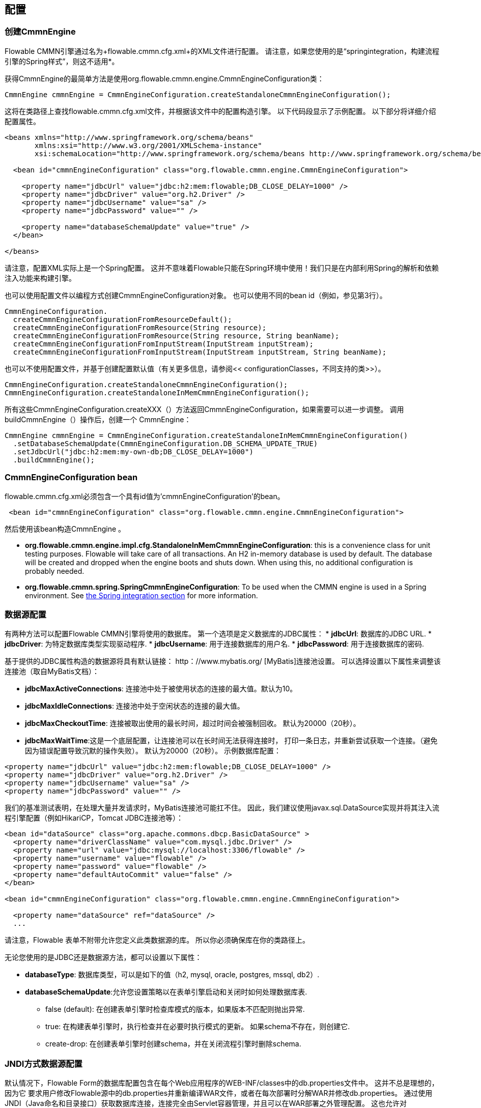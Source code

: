 
== 配置

[[configuration]]

=== 创建CmmnEngine
Flowable CMMN引擎通过名为+flowable.cmmn.cfg.xml+的XML文件进行配置。 请注意，如果您使用的是“springintegration，构建流程引擎的Spring样式”，则这不适用*。


获得CmmnEngine的最简单方法是使用org.flowable.cmmn.engine.CmmnEngineConfiguration类：
[source,java,linenums]
----
CmmnEngine cmmnEngine = CmmnEngineConfiguration.createStandaloneCmmnEngineConfiguration();
----

这将在类路径上查找flowable.cmmn.cfg.xml文件，并根据该文件中的配置构造引擎。 以下代码段显示了示例配置。 以下部分将详细介绍配置属性。

[source,xml,linenums]
----
<beans xmlns="http://www.springframework.org/schema/beans"
       xmlns:xsi="http://www.w3.org/2001/XMLSchema-instance"
       xsi:schemaLocation="http://www.springframework.org/schema/beans http://www.springframework.org/schema/beans/spring-beans.xsd">

  <bean id="cmmnEngineConfiguration" class="org.flowable.cmmn.engine.CmmnEngineConfiguration">

    <property name="jdbcUrl" value="jdbc:h2:mem:flowable;DB_CLOSE_DELAY=1000" />
    <property name="jdbcDriver" value="org.h2.Driver" />
    <property name="jdbcUsername" value="sa" />
    <property name="jdbcPassword" value="" />

    <property name="databaseSchemaUpdate" value="true" />
  </bean>

</beans>
----

请注意，配置XML实际上是一个Spring配置。 这并不意味着Flowable只能在Spring环境中使用！我们只是在内部利用Spring的解析和依赖注入功能来构建引擎。

也可以使用配置文件以编程方式创建CmmnEngineConfiguration对象。 也可以使用不同的bean id（例如，参见第3行）。

[source,java,linenums]
----
CmmnEngineConfiguration.
  createCmmnEngineConfigurationFromResourceDefault();
  createCmmnEngineConfigurationFromResource(String resource);
  createCmmnEngineConfigurationFromResource(String resource, String beanName);
  createCmmnEngineConfigurationFromInputStream(InputStream inputStream);
  createCmmnEngineConfigurationFromInputStream(InputStream inputStream, String beanName);
----

也可以不使用配置文件，并基于创建配置默认值（有关更多信息，请参阅<< configurationClasses，不同支持的类>>）。

[source,java,linenums]
----
CmmnEngineConfiguration.createStandaloneCmmnEngineConfiguration();
CmmnEngineConfiguration.createStandaloneInMemCmmnEngineConfiguration();
----

所有这些CmmnEngineConfiguration.createXXX（）方法返回CmmnEngineConfiguration，如果需要可以进一步调整。 调用buildCmmnEngine（）操作后，创建一个 CmmnEngine：

[source,java,linenums]
----
CmmnEngine cmmnEngine = CmmnEngineConfiguration.createStandaloneInMemCmmnEngineConfiguration()
  .setDatabaseSchemaUpdate(CmmnEngineConfiguration.DB_SCHEMA_UPDATE_TRUE)
  .setJdbcUrl("jdbc:h2:mem:my-own-db;DB_CLOSE_DELAY=1000")
  .buildCmmnEngine();
----



[[configurationRoot]]


=== CmmnEngineConfiguration bean

flowable.cmmn.cfg.xml必须包含一个具有id值为'cmmnEngineConfiguration'的bean。

[source,xml,linenums]
----
 <bean id="cmmnEngineConfiguration" class="org.flowable.cmmn.engine.CmmnEngineConfiguration">
----
然后使用该bean构造CmmnEngine 。


* *org.flowable.cmmn.engine.impl.cfg.StandaloneInMemCmmnEngineConfiguration*: this is a convenience class for unit testing purposes. Flowable will take care of all transactions. An H2 in-memory database is used by default. The database will be created and dropped when the engine boots and shuts down. When using this, no additional configuration is probably needed.
* *org.flowable.cmmn.spring.SpringCmmnEngineConfiguration*: To be used when the CMMN engine is used in a Spring environment.  See <<springintegration,the Spring integration section>> for more information.


[[databaseConfiguration]]

=== 数据源配置


有两种方法可以配置Flowable CMMN引擎将使用的数据库。 第一个选项是定义数据库的JDBC属性：
* *jdbcUrl*: 数据库的JDBC URL.
* *jdbcDriver*: 为特定数据库类型实现驱动程序.
* *jdbcUsername*: 用于连接数据库的用户名.
* *jdbcPassword*: 用于连接数据库的密码.

基于提供的JDBC属性构造的数据源将具有默认链接：$$ http：//www.mybatis.org/$$ [MyBatis]连接池设置。 可以选择设置以下属性来调整该连接池（取自MyBatis文档）：

* *jdbcMaxActiveConnections*: 连接池中处于被使用状态的连接的最大值。默认为10。
* *jdbcMaxIdleConnections*: 连接池中处于空闲状态的连接的最大值。
* *jdbcMaxCheckoutTime*: 连接被取出使用的最长时间，超过时间会被强制回收。 默认为20000（20秒）。
* *jdbcMaxWaitTime*:这是一个底层配置，让连接池可以在长时间无法获得连接时， 打印一条日志，并重新尝试获取一个连接。（避免因为错误配置导致沉默的操作失败）。 默认为20000（20秒）。
示例数据库配置：


[source,xml,linenums]
----
<property name="jdbcUrl" value="jdbc:h2:mem:flowable;DB_CLOSE_DELAY=1000" />
<property name="jdbcDriver" value="org.h2.Driver" />
<property name="jdbcUsername" value="sa" />
<property name="jdbcPassword" value="" />
----

我们的基准测试表明，在处理大量并发请求时，MyBatis连接池可能扛不住。 因此，我们建议使用javax.sql.DataSource实现并将其注入流程引擎配置（例如HikariCP，Tomcat JDBC连接池等）：

[source,xml,linenums]
----
<bean id="dataSource" class="org.apache.commons.dbcp.BasicDataSource" >
  <property name="driverClassName" value="com.mysql.jdbc.Driver" />
  <property name="url" value="jdbc:mysql://localhost:3306/flowable" />
  <property name="username" value="flowable" />
  <property name="password" value="flowable" />
  <property name="defaultAutoCommit" value="false" />
</bean>

<bean id="cmmnEngineConfiguration" class="org.flowable.cmmn.engine.CmmnEngineConfiguration">

  <property name="dataSource" ref="dataSource" />
  ...

----


请注意，Flowable 表单不附带允许您定义此类数据源的库。 所以你必须确保库在你的类路径上。

无论您使用的是JDBC还是数据源方法，都可以设置以下属性：

* *databaseType*: 数据库类型，可以是如下的值（h2, mysql, oracle, postgres, mssql, db2）.
* *databaseSchemaUpdate*:允许您设置策略以在表单引擎启动和关闭时如何处理数据库表.
** +false+ (default): 在创建表单引擎时检查库模式的版本，如果版本不匹配则抛出异常.
** ++true++: 在构建表单引擎时，执行检查并在必要时执行模式的更新。 如果schema不存在，则创建它.
** ++create-drop++: 在创建表单引擎时创建schema，并在关闭流程引擎时删除schema.

[[jndiDatasourceConfig]]

=== JNDI方式数据源配置


默认情况下，Flowable Form的数据库配置包含在每个Web应用程序的WEB-INF/classes中的db.properties文件中。 这并不总是理想的，因为它
要求用户修改Flowable源中的db.properties并重新编译WAR文件，或者在每次部署时分解WAR并修改db.properties。
通过使用JNDI（Java命名和目录接口）获取数据库连接，连接完全由Servlet容器管理，并且可以在WAR部署之外管理配置。 这也允许对db.properties文件提供的连接参数进行更多控制。

[[jndi_configuration]]

==== 配置

JNDI数据源的配置将根据您使用的servlet容器应用程序而有所不同。 以下说明适用于Tomcat，但对于其他容器应用程序，请参阅容器应用程序的文档。

如果使用Tomcat，则在$CATALINA_BASE/conf/[enginename]/[hostname]/[warname].xml中配置JNDI资源（对于Flowable UI，这通常是$CATALINA_BASE/conf/Catalina/localhost/flowable-app。XML）。 首次部署应用程序时，将从Flowable WAR文件复制默认上下文，因此如果已存在，则需要替换它。 例如，要更改JNDI资源以便应用程序连接到MySQL而不是H2，请将文件更改为以下内容：

[source,xml,linenums]
----
<?xml version="1.0" encoding="UTF-8"?>
    <Context antiJARLocking="true" path="/flowable-app">
        <Resource auth="Container"
            name="jdbc/flowableDB"
            type="javax.sql.DataSource"
            description="JDBC DataSource"
            url="jdbc:mysql://localhost:3306/flowable"
            driverClassName="com.mysql.jdbc.Driver"
            username="sa"
            password=""
            defaultAutoCommit="false"
            initialSize="5"
            maxWait="5000"
            maxActive="120"
            maxIdle="5"/>
        </Context>
----

==== JNDI 属性

要配置JNDI数据源，请在Flowable UI的属性文件中使用以下属性：

* spring.datasource.jndi-name=: 数据源的JNDI名称.
* datasource.jndi.resourceRef: 设置查询是否发生在J2EE容器中，换句话说，如果JNDI名称尚未包含它，则需要添加前缀“java：comp/env/”。 默认为“true”.


[[supporteddatabases]]

=== 支持的数据库厂商

下面列出了Flowable用于引用数据库的类型（区分大小写！）。ses.

[[databaseTypes]]
[options="header"]
|===============
|数据库类型|连接URL|Notes
|h2|jdbc:h2:tcp://localhost/flowable_form|Default configured database
|mysql|jdbc:mysql://localhost:3306/flowable_form?autoReconnect=true|Tested using mysql-connector-java database driver
|oracle|jdbc:oracle:thin:@localhost:1521:xe|
|postgres|jdbc:postgresql://localhost:5432/flowable_form|
|db2|jdbc:db2://localhost:50000/flowable_form|
|mssql|jdbc:sqlserver://localhost:1433;databaseName=flowable_form (jdbc.driver=com.microsoft.sqlserver.jdbc.SQLServerDriver) _OR_ jdbc:jtds:sqlserver://localhost:1433/flowable_form (jdbc.driver=net.sourceforge.jtds.jdbc.Driver)|Tested using Microsoft JDBC Driver 4.0 (sqljdbc4.jar) and JTDS Driver
|===============


[[creatingDatabaseTable]]

=== 创建表

为数据库创建数据库表的最简单方法是：



* 在classpath中添加flowable-cmmn-engine JARS包
* 添加合适的数据库驱动
* 将Flowable配置文件（flowable.cmmn.cfg.xml）添加到类路径中，指向您的数据库（请参阅<< databaseConfiguration，数据库配置部分>>）
* 执行DbSchemaCreate类的main方法

但是，通常只有数据库管理员才能在数据库上执行DDL语句。 在生产系统中，这也是最明智的选择。 可以在Flowable下载页面或Flowable分发文件夹内的database 子目录中找到SQL DDL语句。 这些脚本也在引擎JAR（flowable-cmmn-engine-x.jar）中，在包org/ flowable/cmmn/db /create中。 SQL文件的形式

----
flowable.{db}.cmmn.create.sql
----

其中__db__是<< supporteddatabases，supported databases >>中的任何一个。
[[database.tables.explained]]


=== 数据库表名称解释
Flowable CMMN Engine的数据库名称均以* ACT_CMMN_ *开头。


* *ACT_CMMN_**: 没有附加前缀的表包含“static”信息，例如案例定义和案例资源（图像，规则等）。
* *ACT_CMMN_RU_**: 'RU'代表+运行时+。 这些是包含案例实例，计划项目等的运行时数据的运行时表。 Flowable仅在案例实例执行期间存储运行时数据，并在案例实例结束时删除记录。 这使运行时表保持小而快。
* *ACT_CMMN_HI_**:'HI'代表历史。 这些是包含历史数据的表，例如过去的案例实例，计划项等。


[[databaseUpgrade]]


=== 数据库升级

在运行升级之前，请确保备份数据库（使用数据库备份功能）。


默认情况下，每次创建流程引擎时都会执行版本检查。 这通常在应用程序或Flowable Web应用程序的引导时发生一次。 如果Flowable库注意到库版本与Flowable数据库表的版本之间的差异，则抛出异常。

要升级，必须首先将以下配置属性放在flowable.cmmn.cfg.xml配置文件中：

[source,xml,linenums]
----
<beans >

  <bean id="cmmnEngineConfiguration"
      class="org.flowable.cmmn.engine.CmmnEngineConfiguration">
    <!-- ... -->
    <property name="databaseSchemaUpdate" value="true" />
    <!-- ... -->
  </bean>

</beans>
----

 使用databaseSchemaUpdate设置为true即可完成自动升级。


[[historyConfiguration]]


=== 历史配置

自定义历史存储的配置是可选的。 这允许您调整影响引擎的“历史记录，历史记录功能”的设置。 有关详细信息，请参阅<< historyConfig，history configuration >>。

[source,xml,linenums]
----
<property name="history" value="audit" />
----



[[exposingConfigurationBeans]]


=== 在表达式和脚本中公开配置bean


默认情况下，您在flowable.cmmn.cfg.xml配置或您自己的Spring配置文件中指定的所有bean都可用于表达式和脚本。 如果要限制配置文件中bean的可见性，可以在流程引擎配置中配置名为beans的属性。 CmmnEngineConfiguration中的beans属性是一个map。 指定该属性时，表达式和脚本只能看到该映射中指定的bean。 暴露的bean将使用您在地图中指定的名称公开。

[[caseDefinitionCacheConfiguration]]


=== 部署缓存配置

所有定义都被缓存（在解析之后），以避免每次需要表单时都访问数据库，并且表单数据不会更改。 默认情况下，此缓存没有限制。 要限制表单缓存使用的容器大小，请添加以下属性：


[source,xml,linenums]
----
<property name="caseDefinitionCacheLimit" value="10" />
----


设置此属性将使默认的LRU算法。 当然，此属性的“最佳”值取决于存储的案例总量和运行时实际使用的案例数。

您也可以注入自己的缓存实现。 这必须是实现org.flowable.engine.common.impl.persistence.deploy.DeploymentCache接口的bean：
[source,xml,linenums]
----
<property name="caseDefinitionCache">
  <bean class="org.flowable.MyCache" />
</property>
----



[[loggingConfiguration]]


=== 日志

所有日志记录（flowable，spring，mybatis，...）都通过SLF4J进行路由，并允许选择您选择的日志记录实现。

*默认情况下，flowable-dmn-engine依赖项中不存在SFL4J-binding jar，这应该在项目中添加，以便使用您选择的日志框架。
*如果没有添加实现jar，SLF4J将使用NOP-logger，不记录任何内容，除了警告不会记录任何内容。 有关这些绑定链接的更多信息，请访问：$$http://www.slf4j.org/codes.html#StaticLoggerBinder$$[http://www.slf4j.org/codes.html#StaticLoggerBinder]。
使用Maven，添加例如这样的依赖（这里使用log4j），请注意您仍然需要添加一个版本：


[source,xml,linenums]
----
<dependency>
  <groupId>org.slf4j</groupId>
  <artifactId>slf4j-log4j12</artifactId>
</dependency>
----


flowable-ui和flowable-rest webapps配置了使用Log4j binding.。 在运行所有flowable-*模块的测试时也使用Log4j。

在类路径中使用带有commons-logging的容器时的重要注意事项：
为了通过SLF4J路由spring-logging，使用了一个桥接器（参见链接：$$http://www.slf4j.org/legacy.html#jclOverSLF4J$$[http://www.slf4j.org/legacy.html#jclOverSLF4J]）。
如果您的容器提供了commons-logging实现，请按照此页面上的说明进行操作：$$http://www.slf4j.org/codes.html#release$$[http://www.slf4j.org/codes.html#release]确保稳定性。

使用Maven时的示例（省略版本）：

[source,xml,linenums]
----
<dependency>
  <groupId>org.slf4j</groupId>
  <artifactId>jcl-over-slf4j</artifactId>
</dependency>
----

